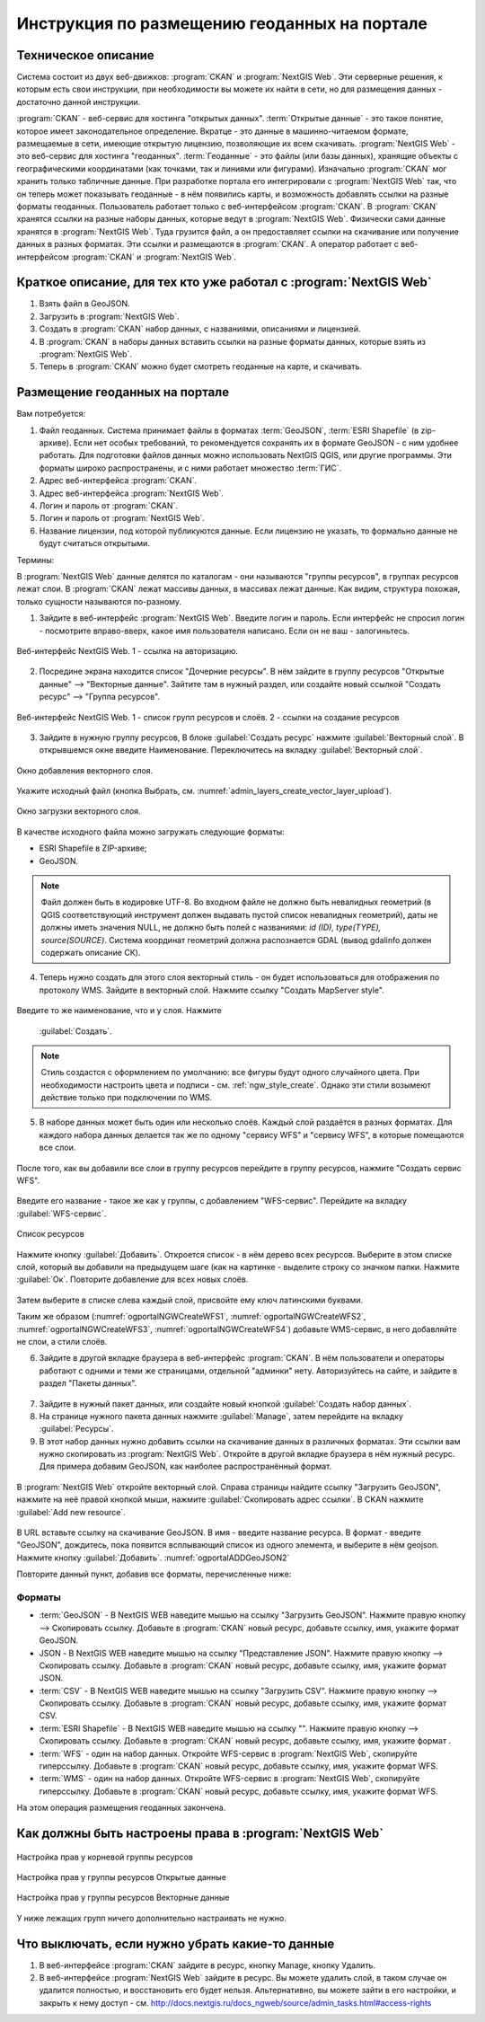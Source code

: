 .. sectionauthor:: Дмитрий Барышников <dmitry.baryshnikov@nextgis.ru>

.. _ngogportal_editor:

Инструкция по размещению геоданных на портале
==============================================

Техническое описание
----------------------------------------------

Система состоит из двух веб-движков: :program:`CKAN` и :program:`NextGIS Web`. 
Эти серверные решения, к которым есть свои инструкции, при необходимости вы 
можете их найти в сети, но для размещения данных - достаточно данной инструкции.

:program:`CKAN` - веб-сервис для хостинга "открытых данных". 
:term:`Открытые данные` - это такое понятие, которое имеет законодательное 
определение. Вкратце - это данные в машинно-читаемом формате, размещаемые в сети, 
имеющие открытую лицензию, позволяющие их всем скачивать.
:program:`NextGIS Web` - это веб-сервис для хостинга "геоданных". :term:`Геоданные` - это 
файлы (или базы данных), хранящие объекты с географическими координатами (как 
точками, так и линиями или фигурами). 
Изначально :program:`CKAN` мог хранить только табличные данные. При разработке 
портала его интегрировали с :program:`NextGIS Web` так, что он теперь может 
показывать геоданные - в нём появились карты, и возможность добавлять ссылки на 
разные форматы геоданных. Пользователь работает только с веб-интерфейсом 
:program:`CKAN`. В :program:`CKAN` хранятся ссылки на разные наборы данных, 
которые ведут в :program:`NextGIS Web`. Физически сами данные хранятся в 
:program:`NextGIS Web`. Туда грузится файл, а он предоставляет ссылки на 
скачивание или получение данных в разных форматах. Эти ссылки и размещаются в 
:program:`CKAN`. А оператор работает с веб-интерфейсом :program:`CKAN` и 
:program:`NextGIS Web`.

Краткое описание, для тех кто уже работал с :program:`NextGIS Web`
------------------------------------------------------------------

1. Взять файл в GeoJSON.
2. Загрузить в :program:`NextGIS Web`.
3. Создать в :program:`CKAN` набор данных, с названиями, описаниями и лицензией.
4. В :program:`CKAN` в наборы данных вставить ссылки на разные форматы данных, которые взять из :program:`NextGIS Web`.
5. Теперь в :program:`CKAN` можно будет смотреть геоданные на карте, и скачивать.

Размещение геоданных на портале
-------------------------------------------------

Вам потребуется:

1. Файл геоданных. Система принимает файлы в форматах :term:`GeoJSON`, :term:`ESRI Shapefile` 
   (в zip-архиве). Если нет особых требований, то рекомендуется сохранять их в 
   формате GeoJSON - с ним удобнее работать. Для подготовки файлов данных можно 
   использовать NextGIS QGIS, или другие программы. Эти форматы широко 
   распространены, и с ними работает множество :term:`ГИС`.
2. Адрес веб-интерфейса :program:`CKAN`.
3. Адрес веб-интерфейса :program:`NextGIS Web`.
4. Логин и пароль от :program:`CKAN`.
5. Логин и пароль от :program:`NextGIS Web`.
6. Название лицензии, под которой публикуются данные. Если лицензию не указать, 
   то формально данные не будут считаться открытыми.

Термины:

В :program:`NextGIS Web` данные делятся по каталогам - они называются "группы 
ресурсов", в группах ресурсов лежат слои.
В :program:`CKAN` лежат массивы данных, в массивах лежат данные. Как видим, 
структура похожая, только сущности называются по-разному.

1. Зайдите в веб-интерфейс :program:`NextGIS Web`. Введите логин и пароль. 
   Если интерфейс не спросил логин - посмотрите вправо-вверх, какое имя 
   пользователя написано. Если он не ваш - залогиньтесь.

.. figure:: _static/ogportalNGWLogin.png
   :name: ogportalNGWLogin
   :align: center
   :width: 15cm

   Веб-интерфейс NextGIS Web. 1 - ссылка на авторизацию.


2. Посредине экрана находится список "Дочерние ресурсы". В нём зайдите в группу ресурсов "Открытые данные" --> "Векторные данные". Зайтите 
   там в нужный раздел, или создайте новый ссылкой "Создать ресурс" --> "Группа ресурсов".

.. figure:: _static/ogportalNGWGroups.png
   :name: ogportalNGWGroups
   :align: center
   :width: 15cm

   Веб-интерфейс NextGIS Web. 1 - список групп ресурсов и слоёв. 2 - ссылки на создание ресурсов

3. Зайдите в нужную группу ресурсов, В блоке :guilabel:`Создать ресурс` нажмите 
   :guilabel:`Векторный слой`. В открывшемся окне введите Наименование. 
   Переключитесь на вкладку :guilabel:`Векторный слой`. 

.. figure:: _static/admin_layers_create_vector_layer_resourse_description.png
   :name: admin_layers_create_vector_layer_resourse_description
   :align: center
   :width: 16cm

   Окно добавления векторного слоя.

Укажите исходный файл (кнопка Выбрать, 
см. :numref:`admin_layers_create_vector_layer_upload`).  

.. figure:: _static/admin_layers_create_vector_layer_upload.png
   :name: admin_layers_create_vector_layer_upload
   :align: center
   :width: 16cm

   Окно загрузки векторного слоя.




В качестве исходного файла можно загружать следующие форматы: 

* ESRI Shapefile в ZIP-архиве;
* GeoJSON.

.. note:: 
   Файл должен быть в кодировке UTF-8.
   Во входном файле не должно быть невалидных геометрий (в QGIS соответствующий 
   инструмент должен выдавать пустой список невалидных геометрий), даты не должны 
   иметь значения NULL, не должно быть полей с названиями: *id (ID), type(TYPE), 
   source(SOURCE)*. Cистема координат геометрий должна распознается GDAL (вывод 
   gdalinfo должен содержать описание СК). 

4. Теперь нужно создать для этого слоя векторный стиль - он будет использоваться 
   для отображения по протоколу WMS. Зайдите в векторный слой. Нажмите ссылку 
   "Создать MapServer style". 


.. figure:: _static/ogportalNGWCreateVectorStyle1.png
   :name: ogportalNGWCreateVectorStyle1
   :align: center
   :width: 16cm



.. figure:: _static/ogportalNGWCreateVectorStyle2.png
   :name: ogportalNGWCreateVectorStyle2
   :align: center
   :width: 16cm

Введите то же наименование, что и у слоя. 
Нажмите 
   :guilabel:`Создать`. 


.. figure:: _static/ogportalNGWCreateVectorStyle3.png
   :name: ogportalNGWCreateVectorStyle3
   :align: center
   :width: 16cm

.. note::
   Стиль создастся с оформлением по умолчанию: все фигуры будут одного случайного 
   цвета. При необходимости настроить цвета и подписи - см. :ref:`ngw_style_create`.
   Однако эти стили возымеют действие только при подключении по WMS.

5. В наборе данных может быть один или несколько слоёв. Каждый слой раздаётся в 
   разных форматах. Для каждого набора данных делается так же по одному "сервису 
   WFS" и "сервису WFS", в которые помещаются все слои. 

.. figure:: _static/ogportalNGWCreateWFS1.png
   :name: ogportalNGWCreateWFS1
   :align: center
   :width: 16cm

После того, как вы добавили все слои в группу ресурсов перейдите в группу 
ресурсов, нажмите "Создать сервис WFS". 

.. figure:: _static/ogportalNGWCreateWFS2.png
   :name: ogportalNGWCreateWFS2
   :align: center
   :width: 16cm

Введите его название - такое же как у группы, с добавлением "WFS-сервис". 
Перейдите на вкладку :guilabel:`WFS-сервис`. 

.. figure:: _static/ogportalNGWCreateWFS3.png
   :name: ogportalNGWCreateWFS3
   :align: center
   :width: 16cm

   Список ресурсов

Нажмите кнопку :guilabel:`Добавить`. Откроется список - в нём дерево всех ресурсов. 
Выберите в этом списке слой, который вы добавили на предыдущем шаге (как на картинке - выделите строку со значком папки.  
Нажмите :guilabel:`Ок`. Повторите добавление для всех новых слоёв.


.. figure:: _static/ogportalNGWCreateWFS4.png
   :name: ogportalNGWCreateWFS4
   :align: center
   :width: 16cm

Затем выберите в списке слева каждый слой, присвойте ему ключ латинскими буквами. 

Таким же образом (:numref:`ogportalNGWCreateWFS1`, :numref:`ogportalNGWCreateWFS2`, :numref:`ogportalNGWCreateWFS3`, :numref:`ogportalNGWCreateWFS4`) добавьте WMS-сервис, в него добавляйте не слои, а стили слоёв.

6. Зайдите в другой вкладке браузера в веб-интерфейс :program:`CKAN`. В нём 
   пользователи и операторы работают с одними и теми же страницами, отдельной 
   "админки" нету. Авторизуйтесь на сайте, и зайдите в раздел "Пакеты данных".


.. figure:: _static/ogportalCKANInterface1.png
   :name: ogportalCKANInterface1
   :align: center
   :width: 16cm

7. Зайдите в нужный пакет данных, или создайте новый кнопкой :guilabel:`Создать набор данных`.
8. На странице нужного пакета данных нажмите :guilabel:`Manage`, затем перейдите на вкладку :guilabel:`Ресурсы`.

9. В этот набор данных нужно добавить ссылки на скачивание данных в различных 
   форматах. Эти ссылки вам нужно скопировать из :program:`NextGIS Web`. Откройте в другой вкладке браузера в нём нужный 
   ресурс.    Для примера добавим GeoJSON, как наиболее распространённый формат. 

.. figure:: _static/ogportalADDGeoJSON.png
   :name: ogportalADDGeoJSON
   :align: center
   :width: 16cm

В :program:`NextGIS Web` откройте векторный слой.
Справа страницы найдите ссылку "Загрузить GeoJSON", нажмите на неё правой кнопкой мыши, нажмите :guilabel:`Скопировать адрес ссылки`.
В CKAN нажмите :guilabel:`Add new resource`.


.. figure:: _static/ogportalADDGeoJSON2.png
   :name: ogportalADDGeoJSON2
   :align: center
   :width: 16cm

В URL вставьте ссылку на скачивание GeoJSON.
В имя - введите название ресурса.
В формат - введите "GeoJSON", дождитесь, пока появится всплывающий список из одного элемента, и выберите в нём geojson.
Нажмите кнопку :guilabel:`Добавить`. :numref:`ogportalADDGeoJSON2`

Повторите данный пункт, добавив все форматы, перечисленные ниже:

Форматы
::::::::::::::::::::::::::::::


* :term:`GeoJSON` - В NextGIS WEB наведите мышью на ссылку "Загрузить GeoJSON". Нажмите правую кнопку --> Скопировать ссылку. Добавьте в :program:`CKAN` новый ресурс, добавьте ссылку, имя, укажите формат GeoJSON.
* JSON - В NextGIS WEB наведите мышью на ссылку "Представление JSON". Нажмите правую кнопку --> Скопировать ссылку. Добавьте в :program:`CKAN` новый ресурс, добавьте ссылку, имя, укажите формат JSON.
* :term:`CSV` - В NextGIS WEB наведите мышью на ссылку "Загрузить CSV". Нажмите правую кнопку --> Скопировать ссылку. Добавьте в :program:`CKAN` новый ресурс, добавьте ссылку, имя, укажите формат CSV.
* :term:`ESRI Shapefile` - В NextGIS WEB наведите мышью на ссылку "". Нажмите правую кнопку --> Скопировать ссылку. Добавьте в :program:`CKAN` новый ресурс, добавьте ссылку, имя, укажите формат .
* :term:`WFS` - один на набор данных. Откройте WFS-сервис в :program:`NextGIS Web`, скопируйте гиперссылку. Добавьте в :program:`CKAN` новый ресурс, добавьте ссылку, имя, укажите формат WFS. 
* :term:`WMS` - один на набор данных. Откройте WFS-сервис в :program:`NextGIS Web`, скопируйте гиперссылку. Добавьте в :program:`CKAN` новый ресурс, добавьте ссылку, имя, укажите формат WFS.

На этом операция размещения геоданных закончена. 


Как должны быть настроены права в :program:`NextGIS Web`
--------------------------------------------------------

.. figure:: _static/ogportalNGWAccess1.png
   :name: ogportalNGWAccess1
   :align: center
   :width: 16cm

   Настройка прав у корневой группы ресурсов

.. figure:: _static/ogportalNGWAccess2.png
   :name: ogportalNGWAccess2
   :align: center
   :width: 16cm

   Настройка прав у группы ресурсов Открытые данные

.. figure:: _static/ogportalNGWAccess3.png
   :name: ogportalNGWAccess3
   :align: center
   :width: 16cm

   Настройка прав у группы ресурсов Векторные данные

У ниже лежащих групп ничего дополнительно настраивать не нужно.





Что выключать, если нужно убрать какие-то данные
-------------------------------------------------

#. В веб-интерфейсе :program:`CKAN` зайдите в ресурс, кнопку Manage, кнопку Удалить.
#. В веб-интерфейсе :program:`NextGIS Web` зайдите в ресурс. Вы можете удалить слой, в таком случае он удалится полностью, и восстановить его будет нельзя. Альтернативно, вы можете зайти в его настройки, и закрыть к нему доступ - см. http://docs.nextgis.ru/docs_ngweb/source/admin_tasks.html#access-rights
